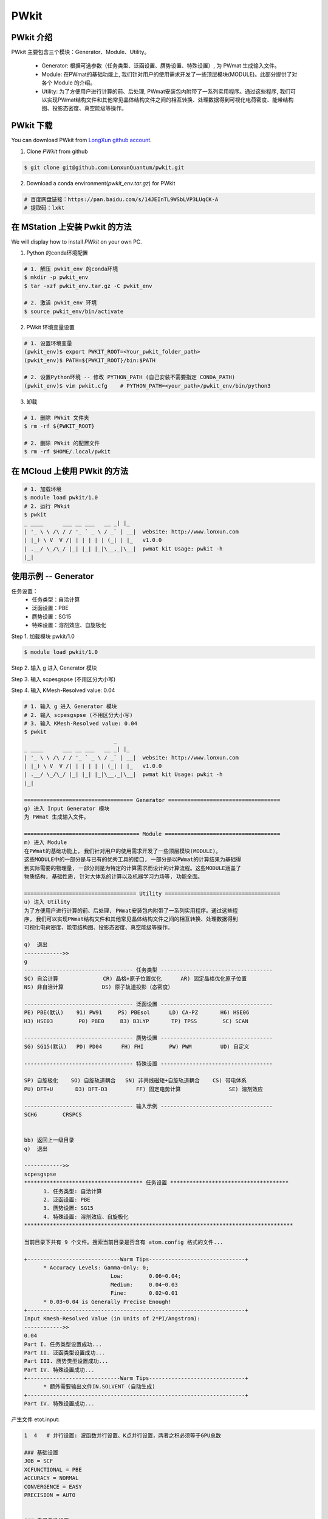PWkit
=====

PWkit 介绍
------------
PWkit 主要包含三个模块：Generator、Module、Utility。

   - Generator: 根据可选参数（任务类型、泛函设置、赝势设置、特殊设置）, 为 PWmat 生成输入文件。
   - Module: 在PWmat的基础功能上, 我们针对用户的使用需求开发了一些顶层模块(MODULE)。此部分提供了对各个 Module 的介绍。
   - Utility: 为了方便用户进行计算的前、后处理, PWmat安装包内附带了一系列实用程序。通过这些程序, 我们可以实现PWmat结构文件和其他常见晶体结构文件之间的相互转换、处理数据得到可视化电荷密度、能带结构图、投影态密度、真空能级等操作。


PWkit 下载
--------
You can download PWkit from `LongXun github account <https://github.com/LonxunQuantum/>`_.


1. Clone `PWkit` from github 

.. code-block::

   $ git clone git@github.com:LonxunQuantum/pwkit.git

2. Download a conda environment(`pwkit_env.tar.gz`) for PWkit

.. code-block::

   # 百度网盘链接：https://pan.baidu.com/s/14JEInTL9WSbLVP3LUqCK-A
   # 提取码：lxkt


在 MStation 上安装 Pwkit 的方法
-----------------------------

We will display how to install `PWkit` on your own PC.

1. Python 的conda环境配置

.. code-block::
   
   # 1. 解压 pwkit_env 的conda环境
   $ mkdir -p pwkit_env
   $ tar -xzf pwkit_env.tar.gz -C pwkit_env

   # 2. 激活 pwkit_env 环境
   $ source pwkit_env/bin/activate


2. PWkit 环境变量设置

.. code-block::
   
   # 1. 设置环境变量
   (pwkit_env)$ export PWKIT_ROOT=<Your_pwkit_folder_path>
   (pwkit_env)$ PATH=${PWKIT_ROOT}/bin:$PATH

   # 2. 设置Python环境 -- 修改 PYTHON_PATH (自己安装不需要指定 CONDA_PATH)
   (pwkit_env)$ vim pwkit.cfg    # PYTHON_PATH=<your_path>/pwkit_env/bin/python3


3. 卸载

.. code-block::

   # 1. 删除 PWkit 文件夹
   $ rm -rf ${PWKIT_ROOT}

   # 2. 删除 PWkit 的配置文件
   $ rm -rf $HOME/.local/pwkit



在 MCloud 上使用 PWkit 的方法
--------------------------

.. code-block::

   # 1. 加载环境
   $ module load pwkit/1.0
   # 2. 运行 PWkit
   $ pwkit
   _ ____      ___ __ ___   __ _| |_
   | '_ \ \ /\ / / '_ ` _ \ / _` | __|  website: http://www.lonxun.com
   | |_) \ V  V /| | | | | | (_| | |_   v1.0.0
   | .__/ \_/\_/ |_| |_| |_|\__,_|\__|  pwmat kit Usage: pwkit -h
   |_|



使用示例 -- Generator
--------------------

任务设置：
   - 任务类型：自洽计算
   - 泛函设置：PBE
   - 赝势设置：SG15
   - 特殊设置：溶剂效应、自旋极化

Step 1. 加载模块 pwkit/1.0

.. code-block::

   $ module load pwkit/1.0


Step 2. 输入 g 进入 Generator 模块

Step 3. 输入 scpesgspse (不用区分大小写)

Step 4. 输入 KMesh-Resolved value: 0.04

.. code-block::

   # 1. 输入 g 进入 Generator 模块
   # 2. 输入 scpesgspse (不用区分大小写)
   # 3. 输入 KMesh-Resolved value: 0.04
   $ pwkit
                               _
   _ ____      ___ __ ___   __ _| |_
   | '_ \ \ /\ / / '_ ` _ \ / _` | __|  website: http://www.lonxun.com
   | |_) \ V  V /| | | | | | (_| | |_   v1.0.0
   | .__/ \_/\_/ |_| |_| |_|\__,_|\__|  pwmat kit Usage: pwkit -h
   |_|

   ================================== Generator ===================================
   g) 进入 Input Generator 模块
   为 PWmat 生成输入文件。

   ==================================== Module ====================================
   m) 进入 Module
   在PWmat的基础功能上, 我们针对用户的使用需求开发了一些顶层模块(MODULE)。
   这些MODULE中的一部分是与已有的优秀工具的接口, 一部分是以PWmat的计算结果为基础得
   到实际需要的物理量, 一部分则是为特定的计算需求而设计的计算流程。这些MODULE涵盖了
   物质结构, 基础性质, 针对大体系的计算以及机器学习力场等, 功能全面。

   =================================== Utility ====================================
   u) 进入 Utility 
   为了方便用户进行计算的前、后处理, PWmat安装包内附带了一系列实用程序。通过这些程
   序, 我们可以实现PWmat结构文件和其他常见晶体结构文件之间的相互转换、处理数据得到
   可视化电荷密度、能带结构图、投影态密度、真空能级等操作。

   q)  退出
   ------------>> 
   g
   ---------------------------------- 任务类型 -----------------------------------
   SC) 自洽计算              CR) 晶格+原子位置优化      AR) 固定晶格优化原子位置
   NS) 非自洽计算            DS) 原子轨道投影（态密度）

   ---------------------------------- 泛函设置 -----------------------------------
   PE) PBE(默认)    91) PW91     PS) PBEsol      LD) CA-PZ       H6) HSE06
   H3) HSE03        P0) PBE0     B3) B3LYP       TP) TPSS        SC) SCAN

   ---------------------------------- 赝势设置 -----------------------------------
   SG) SG15(默认)   PD) PD04      FH) FHI        PW) PWM         UD) 自定义

   ---------------------------------- 特殊设置 -----------------------------------
   
   SP) 自旋极化    SO) 自旋轨道耦合   SN) 非共线磁矩+自旋轨道耦合    CS) 带电体系
   PU) DFT+U       D3) DFT-D3         FF) 固定电势计算               SE) 溶剂效应

   ---------------------------------- 输入示例 -----------------------------------
   SCH6        CRSPCS


   bb) 返回上一级目录
   q)  退出

   ------------>>
   scpesgspse
   ************************************* 任务设置 *************************************
         1. 任务类型: 自洽计算
         2. 泛函设置: PBE
         3. 赝势设置: SG15
         4. 特殊设置: 溶剂效应、自旋极化
   ************************************************************************************

   当前目录下共有 9 个文件。搜索当前目录是否含有 atom.config 格式的文件...

   +-----------------------------Warm Tips------------------------------+
         * Accuracy Levels: Gamma-Only: 0;
                              Low:        0.06~0.04;
                              Medium:     0.04~0.03
                              Fine:       0.02~0.01
         * 0.03~0.04 is Generally Precise Enough!
   +--------------------------------------------------------------------+
   Input Kmesh-Resolved Value (in Units of 2*PI/Angstrom): 
   ------------>>
   0.04
   Part I. 任务类型设置成功...
   Part II. 泛函类型设置成功...
   Part III. 赝势类型设置成功...
   Part IV. 特殊设置成功...
   +-----------------------------Warm Tips------------------------------+
         * 额外需要输出文件IN.SOLVENT (自动生成)
   +--------------------------------------------------------------------+
   Part IV. 特殊设置成功...


产生文件 etot.input:

.. code-block::

   1  4   # 并行设置: 波函数并行设置、K点并行设置，两者之积必须等于GPU总数

   ### 基础设置
   JOB = SCF
   XCFUNCTIONAL = PBE
   ACCURACY = NORMAL
   CONVERGENCE = EASY
   PRECISION = AUTO


   ### 电子自洽设置
   Ecut = 50
   MP_N123 = 2 5 1 0 0 0 0
   SCF_ITER0_1 = 6 4 3 0.0 0.025 1
   SCF_ITER0_2 = 94 4 3 1.0 0.025 1


   ### 特殊设置
   SPIN = 2   # 自旋极化


   ### 其他设置
   #CHARGE_DECOMP = T
   #NUM_BAND = XX
   #SYMM_PREC = 1E-5


   ### 输入输出设置
   IN.ATOM = atom.pwmat
   IN.PSP1 = Ni.SG15.PBE.UPF
   IN.PSP2 = O.SG15.PBE.UPF
   IN.PSP3 = Fe.SG15.PBE.UPF
   IN.PSP4 = Na.SG15.PBE.UPF
   IN.PSP5 = Mn.SG15.PBE.UPF
   IN.PSP6 = Zn.SG15.PBE.UPF
   IN.WG = F
   IN.RHO = F
   IN.VR = F
   IN.KPT = F
   OUT.WG = T
   OUT.RHO = T
   OUT.VR = T
   OUT.VATOM = T
   IN.SOLVENT = T     # 溶剂效应
   OUT.SOLVENT_CHARGE = T     # 溶剂效应



使用示例 -- Module
-----------------

查看声子计算的 electron-phonon coupling 模块

Step 1. 加载模块 pwkit/1.0

.. code-block::

   $ module load pwkit/1.0


Step 2. 输入 m 进入 Module 模块

Step 3. 输入 6 （声子计算模块）

Step 4. 输入 4 （electron-phonon coupling (EPC) 模块）

.. code-block::

   $ pwkit
                               _
   _ ____      ___ __ ___   __ _| |_
   | '_ \ \ /\ / / '_ ` _ \ / _` | __|  website: http://www.lonxun.com
   | |_) \ V  V /| | | | | | (_| | |_   v1.0.0
   | .__/ \_/\_/ |_| |_| |_|\__,_|\__|  pwmat kit Usage: pwkit -h
   |_|

   ================================== Generator ===================================
   g) 进入 Input Generator 模块
   为 PWmat 生成输入文件。

   ==================================== Module ====================================
   m) 进入 Module
   在PWmat的基础功能上, 我们针对用户的使用需求开发了一些顶层模块(MODULE)。
   这些MODULE中的一部分是与已有的优秀工具的接口, 一部分是以PWmat的计算结果为基础得
   到实际需要的物理量, 一部分则是为特定的计算需求而设计的计算流程。这些MODULE涵盖了
   物质结构, 基础性质, 针对大体系的计算以及机器学习力场等, 功能全面。

   =================================== Utility ====================================
   u) 进入 Utility 
   为了方便用户进行计算的前、后处理, PWmat安装包内附带了一系列实用程序。通过这些程
   序, 我们可以实现PWmat结构文件和其他常见晶体结构文件之间的相互转换、处理数据得到
   可视化电荷密度、能带结构图、投影态密度、真空能级等操作。

   q)  退出
   ------------>> 
   m
   --------------------------- 物质结构 ---------------------------
   1) 结构搜索                2) 无序结构
   3) 分子动力学数据处理      4) CIF 文件转换与结构处理

   ---------------------- 电子结构及声子计算 ----------------------
   5) 电子结构                6) 声子计算

   -------------------- 光、磁、力学和极化性质 --------------------
   7) 光学性质                8) 磁学性质
   9) 力学性质                a) 极化性质

   --------------------------- 其他模块 ---------------------------
   b) 缺陷性质                c) 电化学性质
   d) 输运性质                e) 超快动力学过程
   f) Beyond DFT              g) 电子束辐照分解
   h) 大体系计算              i) 机器学习力场
   j) 其它


   bb) 返回上一级目录
   q)  退出

   ------------>>
   6
   ============================== PWmat 模块 --> 声子计算 ===============================
   1) PyPWmat
   2) High temperature phonon calculation
   3) PWphono3py
   4) electron-phonon coupling (EPC)

   bb) 返回上一级目录
   q)  退出

   ------------>> 
   4
   ==================================================================== Module --> electron-phonon coupling (EPC) =====================================================================
   1.模块简介
   ----------
   使用瓦尼尔函数（wannier functions, WFs）计算电声耦合矩阵。

   2.使用手册
   ----------
   http://www.pwmat.com:3389/pwmat-resource/module-download7/pdf/guide_EPC.pdf

   bb) 返回上一级目录
   q)  退出
   ------------>>  




使用示例 -- Utility
------------------

查看数据可视化的 plot_DOS.py 工具

Step 1. 加载模块 pwkit/1.0

.. code-block::

   $ module load pwkit/1.0


Step 2. 输入 u 进入 Utility 模块

Step 3. 输入 2 （plot_DOS.py）


.. code-block::

   $ pwkit
                               _
   _ ____      ___ __ ___   __ _| |_
   | '_ \ \ /\ / / '_ ` _ \ / _` | __|  website: http://www.lonxun.com
   | |_) \ V  V /| | | | | | (_| | |_   v1.0.0
   | .__/ \_/\_/ |_| |_| |_|\__,_|\__|  pwmat kit Usage: pwkit -h
   |_|

   ================================== Generator ===================================
   g) 进入 Input Generator 模块
   为 PWmat 生成输入文件。

   ==================================== Module ====================================
   m) 进入 Module
   在PWmat的基础功能上, 我们针对用户的使用需求开发了一些顶层模块(MODULE)。
   这些MODULE中的一部分是与已有的优秀工具的接口, 一部分是以PWmat的计算结果为基础得
   到实际需要的物理量, 一部分则是为特定的计算需求而设计的计算流程。这些MODULE涵盖了
   物质结构, 基础性质, 针对大体系的计算以及机器学习力场等, 功能全面。

   =================================== Utility ====================================
   u) 进入 Utility 
   为了方便用户进行计算的前、后处理, PWmat安装包内附带了一系列实用程序。通过这些程
   序, 我们可以实现PWmat结构文件和其他常见晶体结构文件之间的相互转换、处理数据得到
   可视化电荷密度、能带结构图、投影态密度、真空能级等操作。

   q)  退出
   ------------>> 
   u
   --------------------- Utility---------------------
   1) 格式转换      2) 数据可视化      
   3) 数据后处理    4) 其它

   bb) 返回上一级目录
   q)  退出
   ------------>>
   2
   -------------------------- 数据可视化 ---------------------------
   1) plot_band_structure.x            2) plot_DOS.py
   3) absorption_spec_K2step.x         4) plot_wg.x
   5) plot_DOS_interp.x                6) plot_ABSORB_interp.x
   7) plot_TDDFT.x                     8) plot_fatband_structure.x
   9) plot_electrical_conductivity.x   a) plot_TDDFT_allk.x
   b) plot_TDDFT_rho.x

   bb) 返回上一级目录
   q)  退出
   ------------>>  
   2
   ============================================================================= Utility --> plot_DOS.py ==============================================================================
   1.工具简介
   ----------
   用于画态密度

   2.使用手册
   ----------
   http://www.pwmat.com:8080/upload/utility/pdf/plot_DOS.pdf

   bb) 返回上一级目录
   q)  退出
   ------------>>  
